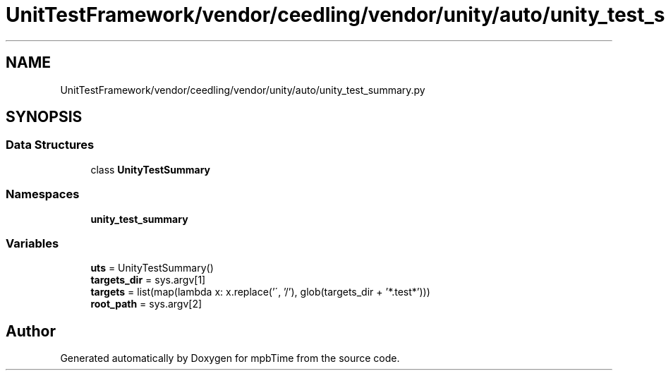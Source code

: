 .TH "UnitTestFramework/vendor/ceedling/vendor/unity/auto/unity_test_summary.py" 3 "Thu Nov 18 2021" "mpbTime" \" -*- nroff -*-
.ad l
.nh
.SH NAME
UnitTestFramework/vendor/ceedling/vendor/unity/auto/unity_test_summary.py
.SH SYNOPSIS
.br
.PP
.SS "Data Structures"

.in +1c
.ti -1c
.RI "class \fBUnityTestSummary\fP"
.br
.in -1c
.SS "Namespaces"

.in +1c
.ti -1c
.RI " \fBunity_test_summary\fP"
.br
.in -1c
.SS "Variables"

.in +1c
.ti -1c
.RI "\fButs\fP = UnityTestSummary()"
.br
.ti -1c
.RI "\fBtargets_dir\fP = sys\&.argv[1]"
.br
.ti -1c
.RI "\fBtargets\fP = list(map(lambda x: x\&.replace('\\\\', '/'), glob(targets_dir + '*\&.test*')))"
.br
.ti -1c
.RI "\fBroot_path\fP = sys\&.argv[2]"
.br
.in -1c
.SH "Author"
.PP 
Generated automatically by Doxygen for mpbTime from the source code\&.
